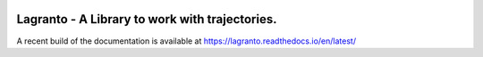 |docs| |pipelines|

################################################
Lagranto - A Library to work with trajectories.
################################################

A recent build of the documentation is available at https://lagranto.readthedocs.io/en/latest/

.. |docs| image:: https://readthedocs.org/projects/lagranto/badge/?version=latest
    :target: http://lagranto.readthedocs.io/en/latest/?badge=latest
    :alt: Documentation Status
    

.. |pipelines| image:: https://gitlab.com/atmosdyn/Lagranto/badges/master/pipeline.svg  
    :target: https://gitlab.com/atmosdyn/Lagranto/commits/master

